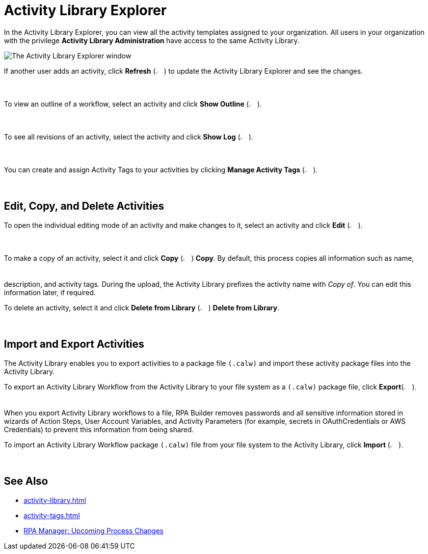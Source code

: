 = Activity Library Explorer 

In the Activity Library Explorer, you can view all the activity templates assigned to your organization. All users in your organization with the privilege *Activity Library Administration* have access to the same Activity Library.

image::activity-library-explorer.png["The Activity Library Explorer window"]

If another user adds an activity, click *Refresh* (image:activity-library-explorer-toolbar-refresh.png["The Refresh button", 2%, 2%]) to update the Activity Library Explorer and see the changes.

To view an outline of a workflow, select an activity and click *Show Outline* (image:activity-library-explorer-toolbar-show-outline.png["The Show Outline button", 2%, 2%]).

To see all revisions of an activity, select the activity and click *Show Log* (image:activity-library-explorer-toolbar-show-log.png["The Show Log button", 2%, 2%]).

You can create and assign Activity Tags to your activities by clicking *Manage Activity Tags* (image:activity-library-explorer-toolbar-manage-activity-tags.png["The Manage Activity Tags button", 2%, 2%]).

== Edit, Copy, and Delete Activities

To open the individual editing mode of an activity and make changes to it, select an activity and click *Edit* (image:edit-icon.png["The Edit button", 2%, 2%]).

To make a copy of an activity, select it and click *Copy* (image:copy-icon.png["The Copy button", 2%, 2%]) *Copy*. By default, this process copies all information such as name, description, and activity tags. During the upload, the Activity Library prefixes the activity name with _Copy of_. You can edit this information later, if required. 

To delete an activity, select it and click *Delete from Library* (image:delete-icon-alt.png["The Delete from Library button", 2%, 2%]) *Delete from Library*.

== Import and Export Activities

The Activity Library enables you to export activities to a package file `(.calw)` and import these activity package files into the Activity Library. 

To export an Activity Library Workflow from the Activity Library to your file system as a `(.calw)` package file, click *Export*(image:activity-library-explorer-toolbar-export.png["The Export button", 2%, 2%]). +
When you export Activity Library workflows to a file, RPA Builder removes passwords and all sensitive information stored in wizards of Action Steps, User Account Variables, and Activity Parameters (for example, secrets in OAuthCredentials or AWS Credentials) to prevent this information from being shared.

To import an Activity Library Workflow package `(.calw)` file from your file system to the Activity Library, click *Import* (image:activity-library-explorer-toolbar-import.png["The Import button", 2%, 2%]).

== See Also 

* xref:activity-library.adoc[]
* xref:activity-tags.adoc[]
* xref:rpa-manager::processoperations-upcomingprocesschanges.adoc[RPA Manager: Upcoming Process Changes]
